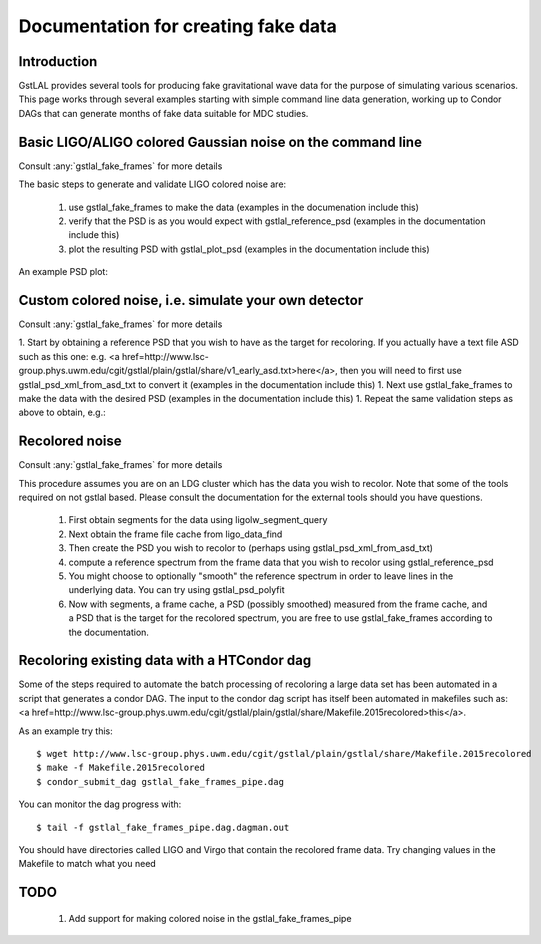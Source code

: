 Documentation for creating fake data
====================================

Introduction
------------

GstLAL provides several tools for producing fake gravitational wave data for
the purpose of simulating various scenarios.  This page works through several
examples starting with simple command line data generation, working up to
Condor DAGs that can generate months of fake data suitable for MDC studies.


Basic LIGO/ALIGO colored Gaussian noise on the command line
-----------------------------------------------------------

Consult :any:`gstlal_fake_frames` for more details

The basic steps to generate and validate LIGO colored noise are:

 1. use gstlal_fake_frames to make the data (examples in the documenation include this)
 2. verify that the PSD is as you would expect with gstlal_reference_psd (examples in the documentation include this)
 3. plot the resulting PSD with gstlal_plot_psd (examples in the documentation include this)

An example PSD plot:

.. image:: ../images/H1L1fakedataexamplepsd.png
   :width: 400px

Custom colored noise, i.e. simulate your own detector
-----------------------------------------------------

Consult :any:`gstlal_fake_frames` for more details

1. Start by obtaining a reference PSD that you wish to have as the target for
recoloring. If you actually have a text file ASD such as this one: e.g. <a
href=http://www.lsc-group.phys.uwm.edu/cgit/gstlal/plain/gstlal/share/v1_early_asd.txt>here</a>,
then you will need to first use gstlal_psd_xml_from_asd_txt to convert it
(examples in the documentation include this)
1. Next use gstlal_fake_frames to make the data with the desired PSD (examples
in the documentation include this)
1. Repeat the same validation steps as above to obtain, e.g.:
 
.. image:: ../images/V1fakedataexamplepsd.png
   :width: 400px


Recolored noise
---------------

Consult :any:`gstlal_fake_frames` for more details

This procedure assumes you are on an LDG cluster which has the data you wish to
recolor.  Note that some of the tools required on not gstlal based.  Please
consult the documentation for the external tools should you have questions.

 1. First obtain segments for the data using ligolw_segment_query
 2. Next obtain the frame file cache from ligo_data_find
 3. Then create the PSD you wish to recolor to (perhaps using gstlal_psd_xml_from_asd_txt)
 4. compute a reference spectrum from the frame data that you wish to recolor using gstlal_reference_psd
 5. You might choose to optionally "smooth" the reference spectrum in order to leave lines in the underlying data.  You can try using gstlal_psd_polyfit
 6. Now with segments, a frame cache, a PSD (possibly smoothed) measured from the frame cache, and a PSD that is the target for the recolored spectrum, you are free to use gstlal_fake_frames according to the documentation.

Recoloring existing data with a HTCondor dag
--------------------------------------------

Some of the steps required to automate the batch processing of recoloring a
large data set has been automated in a script that generates a condor DAG.  The
input to the condor dag script has itself been automated in makefiles such as:
<a
href=http://www.lsc-group.phys.uwm.edu/cgit/gstlal/plain/gstlal/share/Makefile.2015recolored>this</a>.

As an example try this::

	$ wget http://www.lsc-group.phys.uwm.edu/cgit/gstlal/plain/gstlal/share/Makefile.2015recolored
	$ make -f Makefile.2015recolored
	$ condor_submit_dag gstlal_fake_frames_pipe.dag

You can monitor the dag progress with::

	$ tail -f gstlal_fake_frames_pipe.dag.dagman.out

You should have directories called LIGO and Virgo that contain the recolored frame data.  Try changing values in the Makefile to match what you need


TODO
----

 1. Add support for making colored noise in the gstlal_fake_frames_pipe
